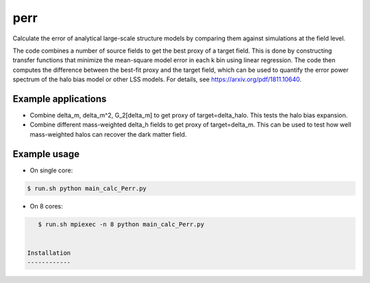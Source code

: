 perr
=========================================
Calculate the error of analytical large-scale structure models by comparing them against simulations at the field level.

The code combines a number of source fields to get the best proxy of a target field. This is done by constructing transfer functions that minimize the mean-square model error in each k bin using linear regression. The code then computes the difference between the best-fit proxy and the target field, which can be used to quantify the error power spectrum of the halo bias model or other LSS models. For details, see https://arxiv.org/pdf/1811.10640.

Example applications
--------------------

- Combine delta_m, delta_m^2, G_2[delta_m] to get proxy of target=delta_halo. This tests the halo bias expansion.

- Combine different mass-weighted delta_h fields to get proxy of target=delta_m. This can be used to test how well mass-weighted halos can recover the dark matter field.


Example usage
-------------

- On single core:

.. code-block:: bash

    $ run.sh python main_calc_Perr.py

- On 8 cores:

.. code-block:: bash

    $ run.sh mpiexec -n 8 python main_calc_Perr.py


 Installation
 ------------

